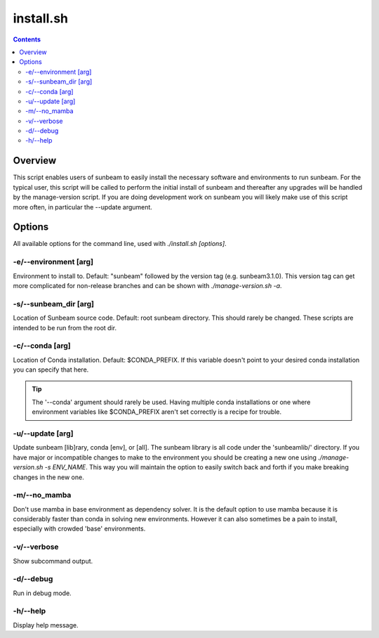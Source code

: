 .. _install:

==========
install.sh
==========

.. contents::
   :depth: 2

Overview
========

This script enables users of sunbeam to easily install the necessary software 
and environments to run sunbeam. For the typical user, this script will be 
called to perform the initial install of sunbeam and thereafter any upgrades 
will be handled by the manage-version script. If you are doing development work 
on sunbeam you will likely make use of this script more often, in particular 
the --update argument.

Options
=======

All available options for the command line, used with `./install.sh [options]`.

-e/--environment [arg]
+++++++++++++++++++++++++++++++

Environment to install to. Default: "sunbeam" followed by the version tag 
(e.g. sunbeam3.1.0). This version tag can get more complicated for non-release 
branches and can be shown with `./manage-version.sh -a`.

-s/--sunbeam_dir [arg]
+++++++++++++++++++++++++++++++

Location of Sunbeam source code. Default: root sunbeam directory. This should 
rarely be changed. These scripts are intended to be run from the root dir.

-c/--conda [arg]
+++++++++++++++++++++++++

Location of Conda installation. Default: $CONDA_PREFIX. If this variable 
doesn't point to your desired conda installation you can specify that here.

.. tip::

    The '--conda' argument should rarely be used. Having multiple conda 
    installations or one where environment variables like $CONDA_PREFIX aren't 
    set correctly is a recipe for trouble.

-u/--update [arg]
++++++++++++++++++++++++++

Update sunbeam [lib]rary, conda [env], or [all]. The sunbeam library is all 
code under the 'sunbeamlib/' directory. If you have major or incompatible 
changes to make to the environment you should be creating a new one using 
`./manage-version.sh -s ENV_NAME`. This way you will maintain the option to 
easily switch back and forth if you make breaking changes in the new one.

-m/--no_mamba
++++++++++++++++

Don't use mamba in base environment as dependency solver. It is the default 
option to use mamba because it is considerably faster than conda in solving new 
environments. However it can also sometimes be a pain to install, especially 
with crowded 'base' environments.

-v/--verbose
+++++++++++++++

Show subcommand output.

-d/--debug
+++++++++++++

Run in debug mode.

-h/--help
++++++++++++

Display help message.